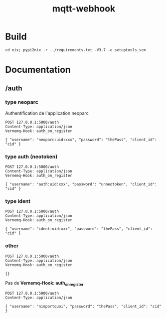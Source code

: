 #+TITLE: mqtt-webhook

* Build

#+begin_src shell
cd nix; pypi2nix -r ../requirements.txt -V3.7 -e setuptools_scm
#+end_src

* Documentation

** /auth

*** type neoparc

Authentification de l'application neoparc

#+begin_src http :pretty
POST 127.0.0.1:5000/auth
Content-Type: application/json
Vernemq-Hook: auth_on_register

{ "username": "neoparc:uid:xxx", "password": "thePass", "client_id": "cid" }
#+end_src

#+RESULTS:
: {
:   "result": "ok"
: }


*** type auth (neotoken)

#+begin_src http :pretty
POST 127.0.0.1:5000/auth
Content-Type: application/json
Vernemq-Hook: auth_on_register

{ "username": "auth:uid:xxx", "password": "unneotoken", "client_id": "cid" }
#+end_src

#+RESULTS:
: {
:   "result": "ok"
: }

*** type ident

#+begin_src http :pretty
POST 127.0.0.1:5000/auth
Content-Type: application/json
Vernemq-Hook: auth_on_register

{ "username": "ident:uid:xxx", "password": "thePass", "client_id": "cid" }
#+end_src

#+RESULTS:
: {
:   "result": "ok"
: }

*** other

#+begin_src http :pretty
POST 127.0.0.1:5000/auth
Content-Type: application/json
Vernemq-Hook: auth_on_register

{}
#+end_src

#+RESULTS:
#+begin_example
<!DOCTYPE HTML PUBLIC "-//W3C//DTD HTML 3.2//EN">
<html>
<head>
  <meta name="generator" content=
  "HTML Tidy for HTML5 for Linux version 5.6.0">
  <title>401 Unauthorized</title>
</head>
<body>
  <h1>Unauthorized</h1>
  <p>The server could not verify that you are authorized to access
  the URL requested. You either supplied the wrong credentials
  (e.g. a bad password), or your browser doesn't understand how to
  supply the credentials required.</p>
</body>
</html>
#+end_example

Pas de *Vernemq-Hook: auth_on_register*

#+begin_src http :pretty
POST 127.0.0.1:5000/auth
Content-Type: application/json

{ "username": "nimportquoi", "password": "thePass", "client_id": "cid" }
#+end_src

#+RESULTS:
#+begin_example
<!DOCTYPE HTML PUBLIC "-//W3C//DTD HTML 3.2//EN">
<html>
<head>
  <meta name="generator" content=
  "HTML Tidy for HTML5 for Linux version 5.6.0">
  <title>400 Bad Request</title>
</head>
<body>
  <h1>Bad Request</h1>
  <p>The browser (or proxy) sent a request that this server could
  not understand.</p>
</body>
</html>
#+end_example
